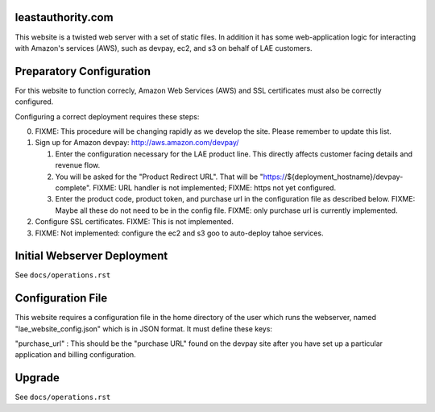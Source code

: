 leastauthority.com
==================

.. image:: https://travis-ci.org/LeastAuthority/leastauthority.com.svg?master
    :target: https://travis-ci.org/LeastAuthority/leastauthority.com

This website is a twisted web server with a set of static files.
In addition it has some web-application logic for interacting with
Amazon's services (AWS), such as devpay, ec2, and s3 on behalf of LAE
customers.


Preparatory Configuration
=========================

For this website to function correcly, Amazon Web Services (AWS) and
SSL certificates must also be correctly configured.

Configuring a correct deployment requires these steps:

0. FIXME: This procedure will be changing rapidly as we develop the site.  Please remember to update this list.
1. Sign up for Amazon devpay: http://aws.amazon.com/devpay/

   1. Enter the configuration necessary for the LAE product line.  This directly affects customer facing details and revenue flow.
   2. You will be asked for the "Product Redirect URL".  That will be "https://${deployment_hostname}/devpay-complete".  FIXME: URL handler is not implemented;  FIXME: https not yet configured.
   3. Enter the product code, product token, and purchase url in the configuration file as described below.  FIXME: Maybe all these do not need to be in the config file.  FIXME: only purchase url is currently implemented.
2. Configure SSL certificates.  FIXME: This is not implemented.
3. FIXME: Not implemented: configure the ec2 and s3 goo to auto-deploy tahoe services.


Initial Webserver Deployment
============================

See ``docs/operations.rst``

Configuration File
==================

This website requires a configuration file in the home directory of the
user which runs the webserver, named "lae_website_config.json" which is
in JSON format.  It must define these keys:

"purchase_url" :
This should be the "purchase URL" found on the devpay site after you
have set up a particular application and billing configuration.


Upgrade
=======

See ``docs/operations.rst``
